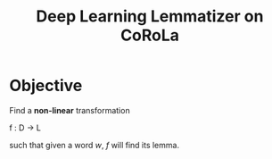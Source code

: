 #+title: Deep Learning Lemmatizer on CoRoLa
* Objective
  Find a *non-linear* transformation

    f : D \to L

  such that given a word /w/, /f/ will find its lemma.
